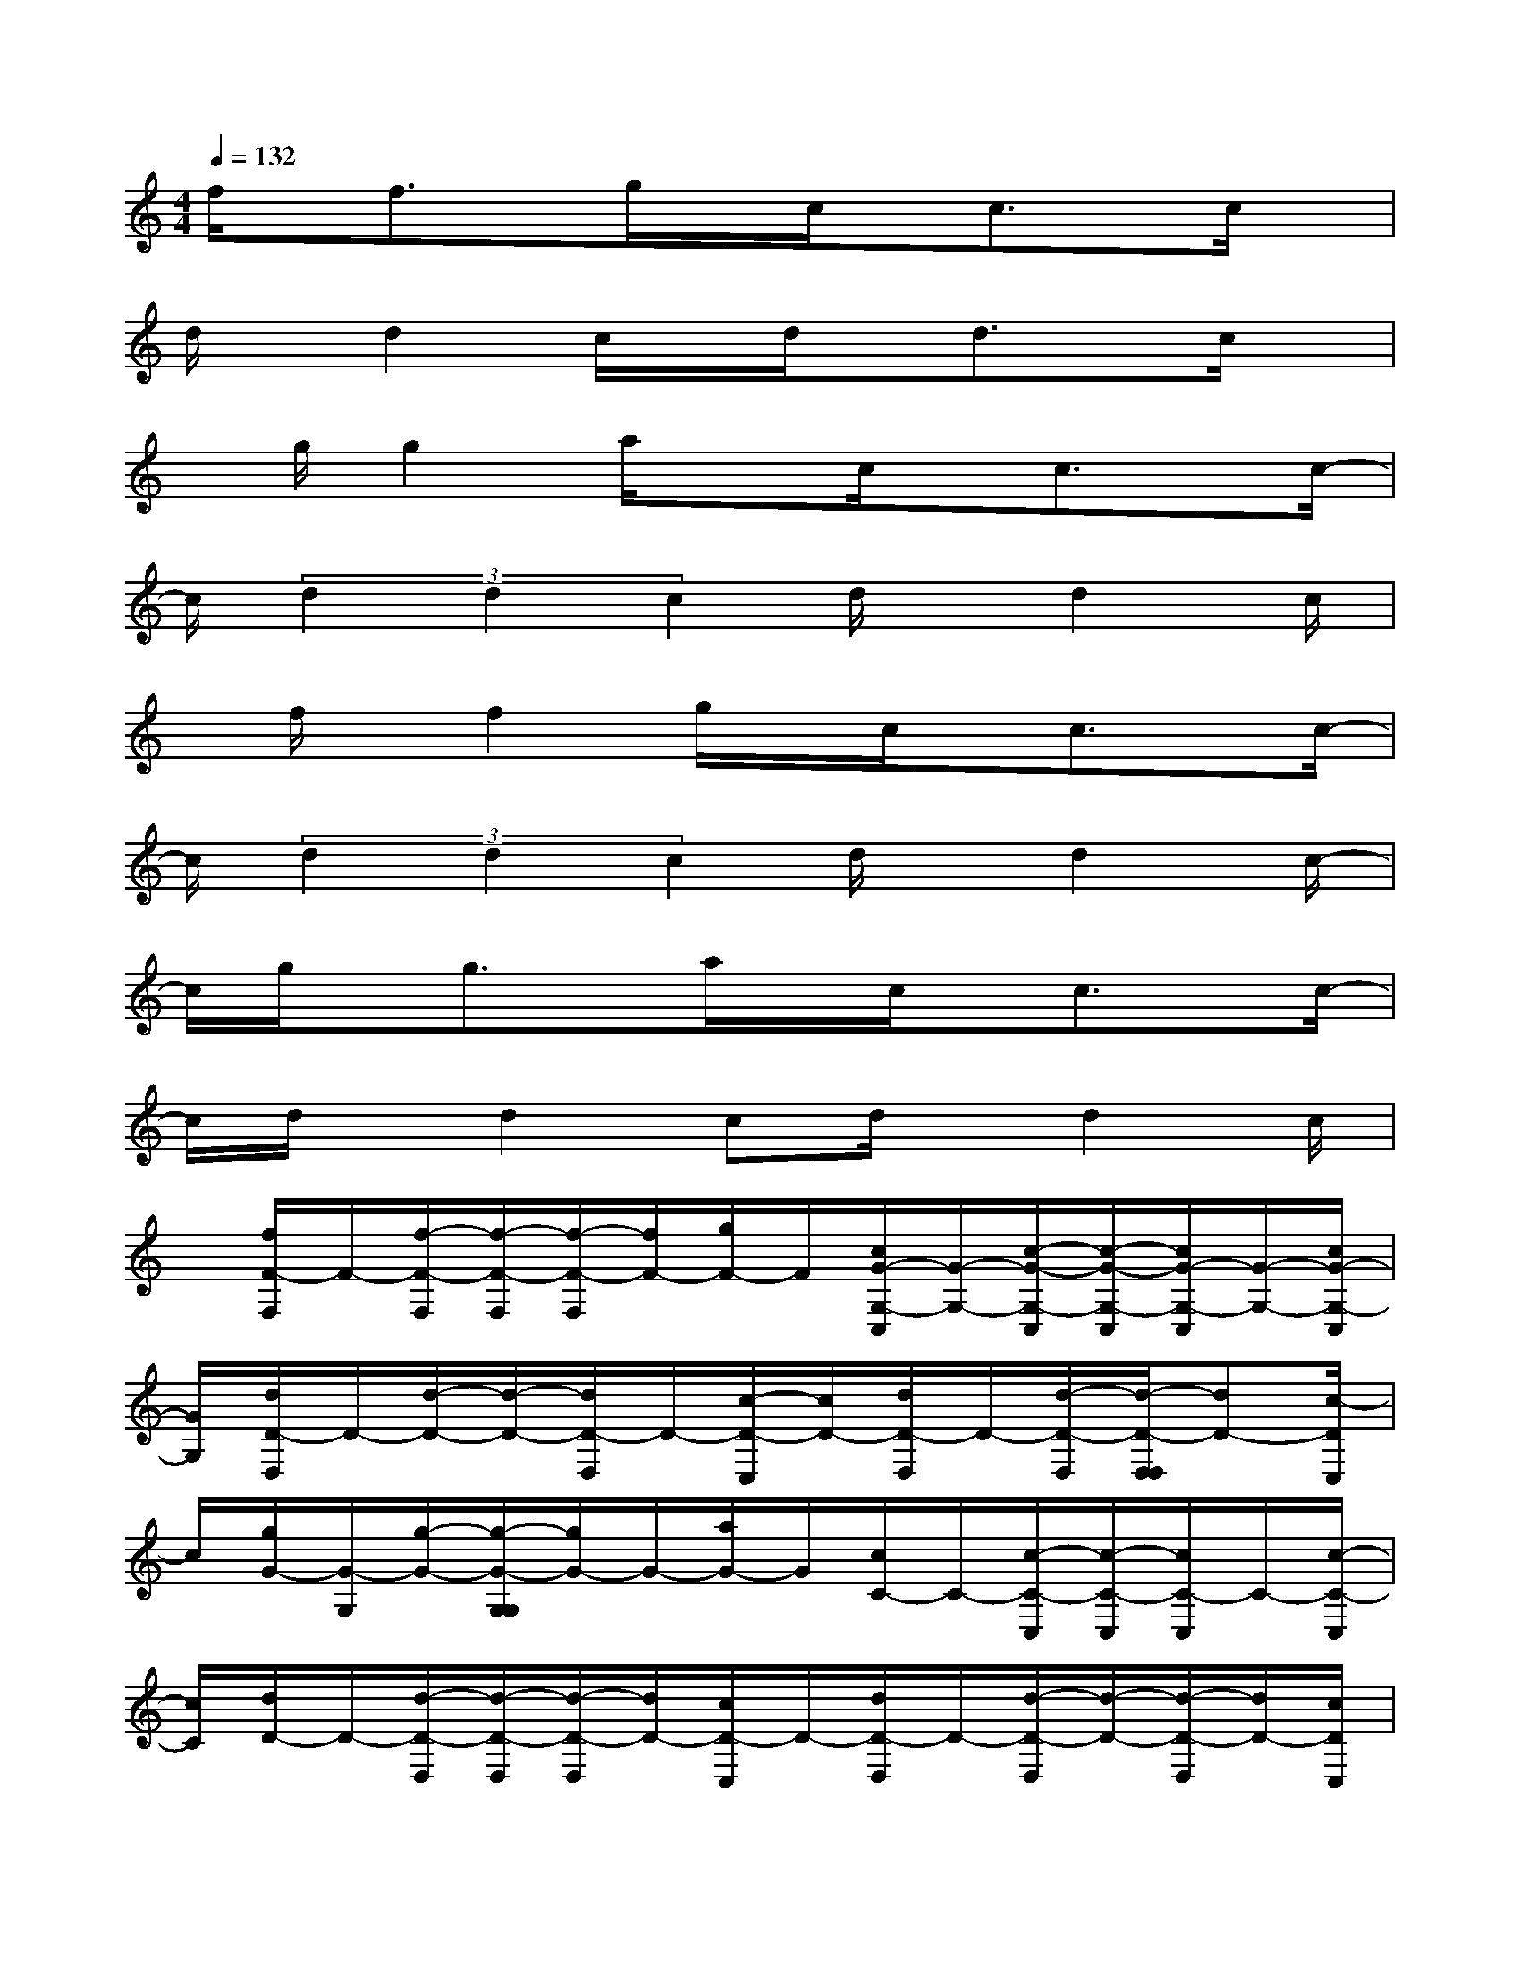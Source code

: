 X:1
T:
M:4/4
L:1/8
Q:1/4=132
K:C%0sharps
V:1
f/2x/2f3/2x/2g/2x/2c/2x/2c3/2x/2c/2x/2|
d/2x/2d2c/2x/2d/2x/2d3/2x/2c/2x/2|
x/2g/2g2a/2xc/2x/2c3/2x/2c/2-|
c/2(3d2d2c2d/2x/2d2c/2|
x/2f/2x/2f2g/2x/2c/2x/2c3/2x/2c/2-|
c/2(3d2d2c2d/2x/2d2c/2-|
c/2g/2x/2g3/2x/2a/2x/2c/2x/2c3/2x/2c/2-|
c/2d/2x/2d2cd/2x/2d2c/2|
x/2[f/2F/2-F,/2]F/2-[f/2-F/2-F,/2][f/2-F/2-F,/2][f/2-F/2-F,/2][f/2F/2-][g/2F/2-]F/2[c/2G/2-G,/2-C,/2][G/2-G,/2-][c/2-G/2-G,/2-C,/2][c/2-G/2-G,/2-C,/2][c/2G/2-G,/2-C,/2][G/2-G,/2-][c/2G/2-G,/2-C,/2]|
[G/2G,/2][d/2D/2-D,/2]D/2-[d/2-D/2-][d/2-D/2-][d/2D/2-D,/2]D/2-[c/2-D/2-C,/2][c/2D/2-][d/2D/2-D,/2]D/2-[d/2-D/2-D,/2][d/2-D/2-D,/2D,/2][dD-][c/2-D/2C,/2]|
c/2[g/2G/2-][G/2-G,/2][g/2-G/2-][g/2-G/2-G,/2G,/2][g/2G/2-]G/2-[a/2G/2-]G/2[c/2C/2-]C/2-[c/2-C/2-C,/2][c/2-C/2-C,/2][c/2C/2-C,/2]C/2-[c/2-C/2-C,/2]|
[c/2C/2][d/2D/2-]D/2-[d/2-D/2-D,/2][d/2-D/2-D,/2][d/2-D/2-D,/2][d/2D/2-][c/2D/2-C,/2]D/2-[d/2D/2-D,/2]D/2-[d/2-D/2-D,/2][d/2-D/2-][d/2-D/2-D,/2][d/2D/2-][c/2D/2C,/2]|
x/2[f/2F/2-]F/2-[f/2-F/2-F,/2][f/2-F/2-F,/2][f/2-F/2-F,/2][f/2F/2-][g/2F/2-]F/2[c/2G/2-G,/2-C,/2][G/2-G,/2-][c/2-G/2-G,/2-C,/2][c/2-G/2-G,/2-C,/2][c/2G/2-G,/2-C,/2][G/2-G,/2-][c/2G/2-G,/2-C,/2]|
[G/2G,/2][d/2D/2-D,/2]D/2-[d/2-D/2-][d/2-D/2-D,/2][d/2-D/2-D,/2][d/2D/2-][c/2D/2-C,/2]D/2-[d/2D/2-D,/2]D/2-[d/2-D/2-D,/2][d/2-D/2-D,/2][d/2-D/2-D,/2][d/2D/2-][c/2-D/2C,/2]|
c/2[g/2G/2-]G/2-[g/2-G/2-G,/2][g/2-G/2-G,/2][g/2G/2-G,/2]G/2-[a/2G/2-A,/2]G/2[c/2C/2-]C/2-[c/2-C/2-C,/2][c/2-C/2-C,/2][c/2C/2-C,/2]C/2-[c/2-C/2-C,/2]|
[c/2C/2][d/2D/2-D,/2]D/2-[d/2-D/2-][d/2-D/2-][d/2-D/2-D,/2][d/2D/2-][c/2D/2-C,/2]D/2-[d/2D/2-D,/2]D/2-[d/2-D/2-D,/2][d/2-D/2-D,/2][d/2-D/2-D,/2][d/2D/2-][c/2-D/2C,/2]